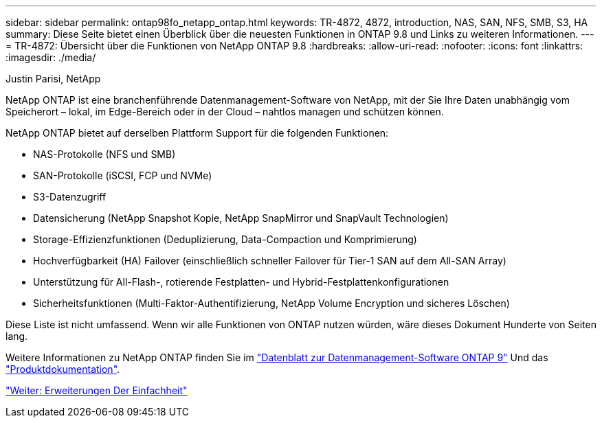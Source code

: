 ---
sidebar: sidebar 
permalink: ontap98fo_netapp_ontap.html 
keywords: TR-4872, 4872, introduction, NAS, SAN, NFS, SMB, S3, HA 
summary: Diese Seite bietet einen Überblick über die neuesten Funktionen in ONTAP 9.8 und Links zu weiteren Informationen. 
---
= TR-4872: Übersicht über die Funktionen von NetApp ONTAP 9.8
:hardbreaks:
:allow-uri-read: 
:nofooter: 
:icons: font
:linkattrs: 
:imagesdir: ./media/


Justin Parisi, NetApp

NetApp ONTAP ist eine branchenführende Datenmanagement-Software von NetApp, mit der Sie Ihre Daten unabhängig vom Speicherort – lokal, im Edge-Bereich oder in der Cloud – nahtlos managen und schützen können.

NetApp ONTAP bietet auf derselben Plattform Support für die folgenden Funktionen:

* NAS-Protokolle (NFS und SMB)
* SAN-Protokolle (iSCSI, FCP und NVMe)
* S3-Datenzugriff
* Datensicherung (NetApp Snapshot Kopie, NetApp SnapMirror und SnapVault Technologien)
* Storage-Effizienzfunktionen (Deduplizierung, Data-Compaction und Komprimierung)
* Hochverfügbarkeit (HA) Failover (einschließlich schneller Failover für Tier-1 SAN auf dem All-SAN Array)
* Unterstützung für All-Flash-, rotierende Festplatten- und Hybrid-Festplattenkonfigurationen
* Sicherheitsfunktionen (Multi-Faktor-Authentifizierung, NetApp Volume Encryption und sicheres Löschen)


Diese Liste ist nicht umfassend. Wenn wir alle Funktionen von ONTAP nutzen würden, wäre dieses Dokument Hunderte von Seiten lang.

Weitere Informationen zu NetApp ONTAP finden Sie im https://www.netapp.com/pdf.html?item=/media/7413-ds-3231.pdf["Datenblatt zur Datenmanagement-Software ONTAP 9"^] Und das https://docs.netapp.com/ontap-9/index.jsp["Produktdokumentation"^].

link:ontap98fo_simplicity_enhancements.html["Weiter: Erweiterungen Der Einfachheit"]
